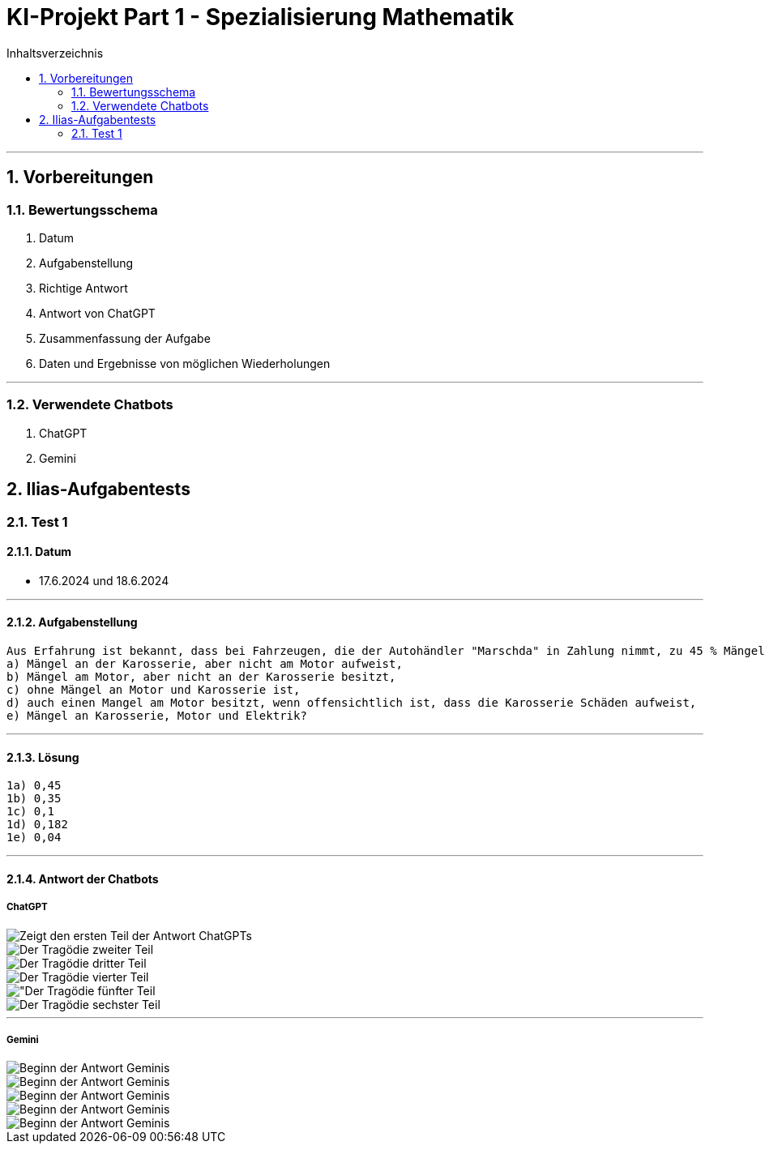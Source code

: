 = KI-Projekt Part 1 - Spezialisierung Mathematik
:project_name: KI-Projekt
:toc: left
:toc-title: Inhaltsverzeichnis
:numbered:

'''

== Vorbereitungen
=== Bewertungsschema
    1. Datum
    2. Aufgabenstellung
    3. Richtige Antwort
    4. Antwort von ChatGPT
    5. Zusammenfassung der Aufgabe
    6. Daten und Ergebnisse von möglichen Wiederholungen

'''

=== Verwendete Chatbots
    1. ChatGPT
    2. Gemini

== Ilias-Aufgabentests
=== Test 1
==== Datum
- 17.6.2024 und 18.6.2024

'''

==== Aufgabenstellung
    Aus Erfahrung ist bekannt, dass bei Fahrzeugen, die der Autohändler "Marschda" in Zahlung nimmt, zu 45 % Mängel am Motor, zu 55% an der Karosserie und zu 10 % an Motor und Karosserie auftreten. Mit Wahrscheinlichkeit 40% weisen die Fahrzeuge Mängel an der Elektrik auf. Diese Mängel treten unabhängig von denen an Motor und Karosserie auf. Wie groß ist die Wahrscheinlichkeit dafür, dass ein in Zahlung genommener Wagen
    a) Mängel an der Karosserie, aber nicht am Motor aufweist,
    b) Mängel am Motor, aber nicht an der Karosserie besitzt,
    c) ohne Mängel an Motor und Karosserie ist,
    d) auch einen Mangel am Motor besitzt, wenn offensichtlich ist, dass die Karosserie Schäden aufweist,
    e) Mängel an Karosserie, Motor und Elektrik?

'''

==== Lösung
      1a) 0,45
      1b) 0,35
      1c) 0,1
      1d) 0,182
      1e) 0,04

'''

==== Antwort der Chatbots

===== ChatGPT
image::Screenshot (2).png[Erster Teil der Antwort, alt="Zeigt den ersten Teil der Antwort ChatGPTs", align=center]
image::Screenshot (3).png[Zweiter Teil der Antwort, alt="Der Tragödie zweiter Teil", align=center]
image::Screenshot (4).png[Dritter Teil der Antwort, alt="Der Tragödie dritter Teil", align=center]
image::Screenshot (5).png[Vierter Teil der Antwort, alt="Der Tragödie vierter Teil", align=center]
image::Screenshot (6).png[Fünfter Teil der Antwort, alt="Der Tragödie fünfter Teil, align=center]
image::Screenshot (7).png[Sechster Teil der Antwort, alt="Der Tragödie sechster Teil", align=center]


'''


===== Gemini
image::Screenshot (8).png[Teil 1 der Antwort Geminis, alt="Beginn der Antwort Geminis",align=center"]
image::Screenshot (9).png[Teil 2 der Antwort Geminis, alt="Beginn der Antwort Geminis", align=center"]
image::Screenshot (10).png[Teil 3 der Antwort Geminis, alt="Beginn der Antwort Geminis", align=center"]
image::Screenshot (11).png[Teil 4 der Antwort Geminis, alt="Beginn der Antwort Geminis", align=center"]
image::Screenshot (12).png[Teil 1 der Antwort Geminis, alt="Beginn der Antwort Geminis", align=center"]